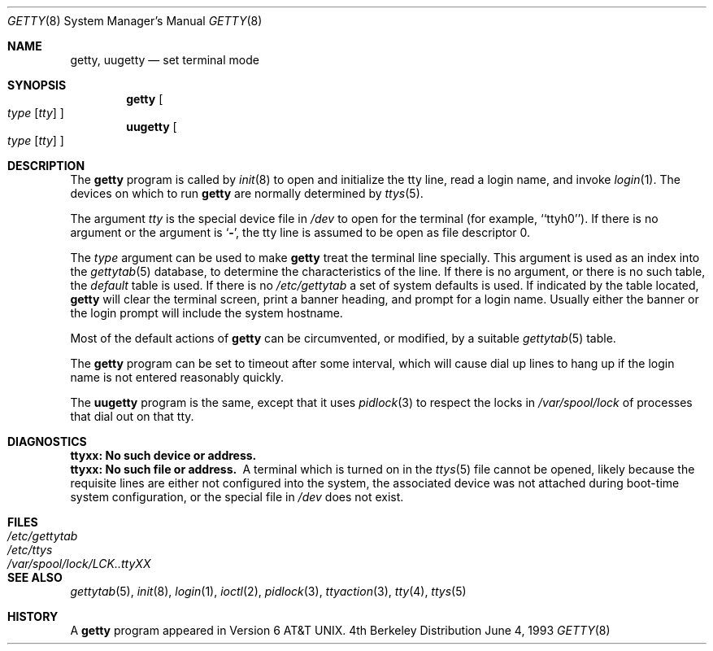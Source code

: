 .\"	$NetBSD: getty.8,v 1.10 1998/04/29 08:33:11 fair Exp $
.\"
.\" Copyright (c) 1980, 1991, 1993
.\"	The Regents of the University of California.  All rights reserved.
.\"
.\" Redistribution and use in source and binary forms, with or without
.\" modification, are permitted provided that the following conditions
.\" are met:
.\" 1. Redistributions of source code must retain the above copyright
.\"    notice, this list of conditions and the following disclaimer.
.\" 2. Redistributions in binary form must reproduce the above copyright
.\"    notice, this list of conditions and the following disclaimer in the
.\"    documentation and/or other materials provided with the distribution.
.\" 3. All advertising materials mentioning features or use of this software
.\"    must display the following acknowledgement:
.\"	This product includes software developed by the University of
.\"	California, Berkeley and its contributors.
.\" 4. Neither the name of the University nor the names of its contributors
.\"    may be used to endorse or promote products derived from this software
.\"    without specific prior written permission.
.\"
.\" THIS SOFTWARE IS PROVIDED BY THE REGENTS AND CONTRIBUTORS ``AS IS'' AND
.\" ANY EXPRESS OR IMPLIED WARRANTIES, INCLUDING, BUT NOT LIMITED TO, THE
.\" IMPLIED WARRANTIES OF MERCHANTABILITY AND FITNESS FOR A PARTICULAR PURPOSE
.\" ARE DISCLAIMED.  IN NO EVENT SHALL THE REGENTS OR CONTRIBUTORS BE LIABLE
.\" FOR ANY DIRECT, INDIRECT, INCIDENTAL, SPECIAL, EXEMPLARY, OR CONSEQUENTIAL
.\" DAMAGES (INCLUDING, BUT NOT LIMITED TO, PROCUREMENT OF SUBSTITUTE GOODS
.\" OR SERVICES; LOSS OF USE, DATA, OR PROFITS; OR BUSINESS INTERRUPTION)
.\" HOWEVER CAUSED AND ON ANY THEORY OF LIABILITY, WHETHER IN CONTRACT, STRICT
.\" LIABILITY, OR TORT (INCLUDING NEGLIGENCE OR OTHERWISE) ARISING IN ANY WAY
.\" OUT OF THE USE OF THIS SOFTWARE, EVEN IF ADVISED OF THE POSSIBILITY OF
.\" SUCH DAMAGE.
.\"
.\"     from: @(#)getty.8	8.1 (Berkeley) 6/4/93
.\"
.Dd June 4, 1993
.Dt GETTY 8
.Os BSD 4
.Sh NAME
.Nm getty ,
.Nm uugetty
.Nd set terminal mode
.Sh SYNOPSIS
.Nm
.Oo
.Ar type
.Op Ar tty
.Oc
.Nm uugetty
.Oo
.Ar type
.Op Ar tty
.Oc
.Sh DESCRIPTION
The
.Nm
program
is called by
.Xr init 8
to open and initialize the tty line, read a login name, and invoke
.Xr login 1 .
The devices on which to run
.Nm
are normally determined by
.Xr ttys 5 .
.Pp
The argument
.Ar tty
is the special device file in
.Pa /dev
to open for the terminal (for example, ``ttyh0'').
If there is no argument or the argument is
.Ql Fl ,
the tty line is assumed to be open as file descriptor 0.
.Pp
The
.Ar type
argument can be used to make
.Nm
treat the terminal line specially.
This argument is used as an index into the
.Xr gettytab 5
database, to determine the characteristics of the line.
If there is no argument, or there is no such table, the
.Em default
table is used.
If there is no
.Pa /etc/gettytab
a set of system defaults is used.
If indicated by the table located,
.Nm
will clear the terminal screen,
print a banner heading,
and prompt for a login name.
Usually either the banner or the login prompt will include
the system hostname.
.Pp
Most of the default actions of
.Nm
can be circumvented, or modified, by a suitable
.Xr gettytab 5
table.
.Pp
The
.Nm
program
can be set to timeout after some interval,
which will cause dial up lines to hang up
if the login name is not entered reasonably quickly.
.Pp
The
.Nm uugetty
program is the same, except that it uses
.Xr pidlock 3
to respect the locks in
.Pa /var/spool/lock
of processes that dial out on that tty.
.Sh DIAGNOSTICS
.Bl -diag
.It "ttyxx: No such device or address."
.It "ttyxx: No such file or address."
A terminal which is turned on in the
.Xr ttys 5
file cannot be opened, likely because the requisite
lines are either not configured into the system, the associated device
was not attached during boot-time system configuration,
or the special file in
.Pa /dev
does not exist.
.El
.Sh FILES
.Bl -tag -width /var/spool/lock/LCK..ttyXX -compact
.It Pa /etc/gettytab
.It Pa /etc/ttys
.It Pa /var/spool/lock/LCK..ttyXX
.El
.Sh SEE ALSO
.Xr gettytab 5 ,
.Xr init 8 ,
.Xr login 1 ,
.Xr ioctl 2 ,
.Xr pidlock 3 ,
.Xr ttyaction 3 ,
.Xr tty 4 ,
.Xr ttys 5
.Sh HISTORY
A
.Nm
program appeared in
.At v6 .
